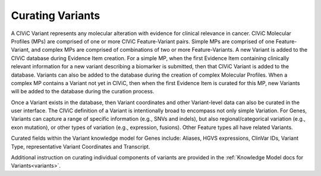 Curating Variants
=================

A CIViC Variant represents any molecular alteration with evidence for clinical relevance in cancer. CIViC Molecular Profiles (MPs) are comprised of one or more CIViC Feature-Variant pairs. Simple MPs are comprised of one Feature-Variant, and complex MPs are comprised of combinations of two or more Feature-Variants. A new Variant is added to the CIViC database during Evidence Item creation. For a simple MP, when the first Evidence Item containing clinically relevant information for a new variant describing a biomarker is submitted, then that CIViC Variant is added to the database. Variants can also be added to the database during the creation of complex Molecular Profiles. When a complex MP contains a Variant not yet in CIViC, then when the first Evidence Item is curated for this MP, new Variants will be added to the database during the curation process.  

Once a Variant exists in the database, then Variant coordinates and other Variant-level data can also be curated in the user interface. The CIViC definition of a Variant is intentionally broad to encompass not only simple Variation. For Genes, Variants can capture a range of specific information (e.g., SNVs and indels), but also regional/categorical variation (e.g., exon mutation), or other types of variation (e.g., expression, fusions). Other Feature types all have related Variants. 

Curated fields within the Variant knowledge model for Genes include: Aliases, HGVS expressions, ClinVar IDs, Variant Type, representative Variant Coordinates and Transcript. 

Additional instruction on curating individual components of variants are provided in the :ref:`Knowledge Model docs for Variants<variants>`.
